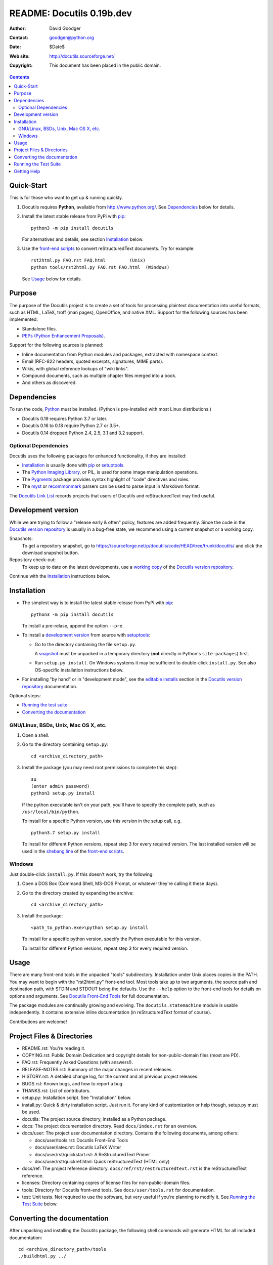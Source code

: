==============================
 README: Docutils 0.19b.dev
==============================

:Author: David Goodger
:Contact: goodger@python.org
:Date: $Date$
:Web site: http://docutils.sourceforge.net/
:Copyright: This document has been placed in the public domain.

.. contents::


Quick-Start
===========

This is for those who want to get up & running quickly.

1. Docutils requires **Python**, available from
   http://www.python.org/.
   See Dependencies_ below for details.

2. Install the latest stable release from PyPi with pip_::

       python3 -m pip install docutils

   For alternatives and details, see section `Installation`_ below.

3. Use the `front-end scripts`_ to convert reStructuredText documents.
   Try for example::

       rst2html.py FAQ.rst FAQ.html         (Unix)
       python tools/rst2html.py FAQ.rst FAQ.html  (Windows)

   See Usage_ below for details.


Purpose
=======

The purpose of the Docutils project is to create a set of tools for
processing plaintext documentation into useful formats, such as HTML,
LaTeX, troff (man pages), OpenOffice, and native XML.  Support for the
following sources has been implemented:

* Standalone files.

* `PEPs (Python Enhancement Proposals)`_.

Support for the following sources is planned:

* Inline documentation from Python modules and packages, extracted
  with namespace context.

* Email (RFC-822 headers, quoted excerpts, signatures, MIME parts).

* Wikis, with global reference lookups of "wiki links".

* Compound documents, such as multiple chapter files merged into a
  book.

* And others as discovered.

.. _PEPs (Python Enhancement Proposals):
   http://www.python.org/peps/pep-0012.html


Dependencies
============

To run the code, Python_ must be installed.
(Python is pre-installed with most Linux distributions.)

* Docutils 0.19 requires Python 3.7 or later.
* Docutils 0.16 to 0.18 require Python 2.7 or 3.5+.
* Docutils 0.14 dropped Python 2.4, 2.5, 3.1 and 3.2 support.

.. _Python: http://www.python.org/.


Optional Dependencies
---------------------

Docutils uses the following packages for enhanced functionality, if they
are installed:

* Installation_ is usually done with pip_ or setuptools_.

* The `Python Imaging Library`_, or PIL, is used for some image
  manipulation operations.

* The `Pygments`_ package provides syntax highlight of "code" directives
  and roles.

* The `myst`_ or `recommonmark`_ parsers can be used to parse input in
  Markdown format.

The `Docutils Link List <docs/user/links.html>`__ records projects that
users of Docutils and reStructuredText may find useful.

.. _pip: https://pypi.org/project/pip/
.. _setuptools: https://pypi.org/project/setuptools/
.. _Python Imaging Library: http://www.pythonware.com/products/pil/
.. _Pygments: https://pypi.org/project/Pygments/
.. _myst: https://pypi.org/project/myst-docutils/
.. _recommonmark: https://github.com/rtfd/recommonmark


Development version
===================

While we are trying to follow a "release early & often" policy,
features are added frequently.
Since the code in the `Docutils version repository`_ is usually in a
bug-free state, we recommend using a current snapshot or a working copy.

Snapshots:
  To get a repository _`snapshot`, go to
  https://sourceforge.net/p/docutils/code/HEAD/tree/trunk/docutils/
  and click the download snapshot button.

Repository check-out:
  To keep up to date on the latest developments,
  use a `working copy`__ of the `Docutils version repository`_.

Continue with the `Installation`_ instructions below.

.. _Docutils version repository: docs/dev/repository.html
.. _sandbox: https://docutils.sourceforge.io/sandbox/README.html

__ docs/dev/repository.html#checking-out-the-repository


Installation
============

* The simplest way is to install the latest stable release from PyPi with
  pip_::

    python3 -m pip install docutils

  To install a pre-relase, append the option ``--pre``.

* To install a `development version`_ from source with `setuptools`_:

  * Go to the directory containing the file ``setup.py``.

    A snapshot_ must be unpacked in a temporary directory
    (**not** directly in Python's ``site-packages``) first.

  * Run ``setup.py install``.
    On Windows systems it may be sufficient to double-click ``install.py``.
    See also OS-specific installation instructions below.

* For installing "by hand" or in "development mode", see the
  `editable installs`_ section in the `Docutils version repository`_
  documentation.

  .. _editable installs: docs/dev/repository.html#editable-installs

Optional steps:

* `Running the test suite`_

* `Converting the documentation`_


GNU/Linux, BSDs, Unix, Mac OS X, etc.
-------------------------------------

1. Open a shell.

2. Go to the directory containing ``setup.py``::

       cd <archive_directory_path>

3. Install the package (you may need root permissions to complete this
   step)::

       su
       (enter admin password)
       python3 setup.py install

   If the python executable isn't on your path, you'll have to specify
   the complete path, such as ``/usr/local/bin/python``.

   To install for a specific Python version, use this version in the
   setup call, e.g. ::

       python3.7 setup.py install

   To install for different Python versions, repeat step 3 for every
   required version. The last installed version will be used in the
   `shebang line`_ of the `front-end scripts`_.

   .. _shebang line: http://en.wikipedia.org/wiki/Shebang_%28Unix%29

Windows
-------

Just double-click ``install.py``.  If this doesn't work, try the
following:

1. Open a DOS Box (Command Shell, MS-DOS Prompt, or whatever they're
   calling it these days).

2. Go to the directory created by expanding the archive::

       cd <archive_directory_path>

3. Install the package::

       <path_to_python.exe>\python setup.py install

   To install for a specific python version, specify the Python
   executable for this version.

   To install for different Python versions, repeat step 3 for every
   required version.


Usage
=====

There are many front-end tools in the unpacked "tools" subdirectory.
Installation under Unix places copies in the PATH.
You may want to begin with the "rst2html.py" front-end tool.  Most
tools take up to two arguments, the source path and destination path,
with STDIN and STDOUT being the defaults.  Use the ``--help`` option to
the front-end tools for details on options and arguments.  See
`Docutils Front-End Tools`_ for full documentation.

The package modules are continually growing and evolving.  The
``docutils.statemachine`` module is usable independently.  It contains
extensive inline documentation (in reStructuredText format of course).

Contributions are welcome!

.. _front-end scripts:
.. _Docutils Front-End Tools: docs/user/tools.html

Project Files & Directories
===========================

* README.rst: You're reading it.

* COPYING.rst: Public Domain Dedication and copyright details for
  non-public-domain files (most are PD).

* FAQ.rst: Frequently Asked Questions (with answers!).

* RELEASE-NOTES.rst: Summary of the major changes in recent releases.

* HISTORY.rst: A detailed change log, for the current and all previous
  project releases.

* BUGS.rst: Known bugs, and how to report a bug.

* THANKS.rst: List of contributors.

* setup.py: Installation script.  See "Installation" below.

* install.py: Quick & dirty installation script.  Just run it.  For
  any kind of customization or help though, setup.py must be used.

* docutils: The project source directory, installed as a Python
  package.

* docs: The project documentation directory.  Read ``docs/index.rst``
  for an overview.

* docs/user: The project user documentation directory.  Contains the
  following documents, among others:

  - docs/user/tools.rst: Docutils Front-End Tools
  - docs/user/latex.rst: Docutils LaTeX Writer
  - docs/user/rst/quickstart.rst: A ReStructuredText Primer
  - docs/user/rst/quickref.html: Quick reStructuredText (HTML only)

* docs/ref: The project reference directory.
  ``docs/ref/rst/restructuredtext.rst`` is the reStructuredText
  reference.

* licenses: Directory containing copies of license files for
  non-public-domain files.

* tools: Directory for Docutils front-end tools.  See
  ``docs/user/tools.rst`` for documentation.

* test: Unit tests.  Not required to use the software, but very useful
  if you're planning to modify it.  See `Running the Test Suite`_
  below.


Converting the documentation
============================

After unpacking and installing the Docutils package, the following
shell commands will generate HTML for all included documentation::

    cd <archive_directory_path>/tools
    ./buildhtml.py ../

On Windows systems, type::

    cd <archive_directory_path>\tools
    python buildhtml.py ..

The final directory name of the ``<archive_directory_path>`` is
"docutils" for snapshots.  For official releases, the directory may be
called "docutils-X.Y.Z", where "X.Y.Z" is the release version.
Alternatively::

    cd <archive_directory_path>
    tools/buildhtml.py --config=tools/docutils.conf          (Unix)
    python tools\buildhtml.py --config=tools\docutils.conf   (Windows)

Some files may generate system messages (warnings and errors).  The
``docs/user/rst/demo.rst`` file (under the archive directory) contains
five intentional errors.  (They test the error reporting mechanism!)


Running the Test Suite
======================

The test suite is documented in `Docutils Testing`_ (docs/dev/testing.rst).

To run the entire test suite, open a shell and use the following
commands::

    cd <archive_directory_path>/test
    ./alltests.py

Under Windows, type::

    cd <archive_directory_path>\test
    python alltests.py


You should see a long line of periods, one for each test, and then a
summary like this::

    Ran 1111 tests in 24.653s

    OK
    Elapsed time: 26.189 seconds

The number of tests will grow over time, and the times reported will
depend on the computer running the tests.  The difference between the
two times represents the time required to set up the tests (import
modules, create data structures, etc.).

If any of the tests fail, please `open a bug report`_ or `send an email`_
(see `Bugs <BUGS.html>`_).
Please include all relevant output, information about your operating
system, Python version, and Docutils version.  To see the Docutils
version, use one of the ``rst2*`` front ends or ``tools/quicktest.py``
with the ``--version`` option, e.g.::

    cd ../tools
    ./quicktest.py --version

Windows users type these commands::

    cd ..\tools
    python quicktest.py --version


.. _Docutils Testing: http://docutils.sourceforge.net/docs/dev/testing.html
.. _open a bug report:
   http://sourceforge.net/p/docutils/bugs/
.. _send an email: mailto:docutils-users@lists.sourceforge.net
   ?subject=Test%20suite%20failure
.. _web interface: https://sourceforge.net/p/docutils/mailman/


Getting Help
============

If you have questions or need assistance with Docutils or
reStructuredText, please post a message to the Docutils-users_ mailing
list.

.. _Docutils-users: docs/user/mailing-lists.html#docutils-users


..
   Local Variables:
   mode: indented-text
   indent-tabs-mode: nil
   sentence-end-double-space: t
   fill-column: 70
   End:
